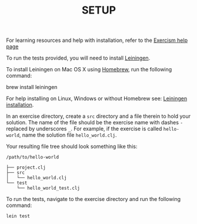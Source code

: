 #+TITLE: SETUP

For learning resources and help with installation, refer to the
[[http://exercism.io/languages/clojure][Exercism help page]]

To run the tests provided, you will need to install [[http://leiningen.org][Leiningen]].

To install Leiningen on Mac OS X using [[http://brew.sh][Homebrew]], run the following command:

    brew install leiningen

For help installing on Linux, Windows or without Homebrew see:
[[https://github.com/technomancy/leiningen#installation][Leiningen installation]].


In an exercise directory, create a =src= directory and a file therein to hold
your solution. The name of the file should be the exercise name with dashes =-=
replaced by underscores =_=.  For example, if the exercise is called
=hello-world=, name the solution file =hello_world.clj=.

Your resulting file tree should look something like this:

#+BEGIN_EXAMPLE
    /path/to/hello-world
    
    ├── project.clj
    ├── src
    │   └── hello_world.clj
    └── test
        └── hello_world_test.clj
#+END_EXAMPLE


To run the tests, navigate to the exercise directory and run the following
command:

#+BEGIN_EXAMPLE
    lein test
#+END_EXAMPLE
